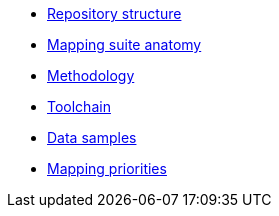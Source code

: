 * xref:repository-structure.adoc[Repository structure]
* xref:mapping-suite-structure.adoc[Mapping suite anatomy]
* xref:methodology.adoc[Methodology]
* xref:cli-toolchain.adoc[Toolchain]
* xref:preparing-test-data.adoc[Data samples]
* xref:mapping-priorities.adoc[Mapping priorities]